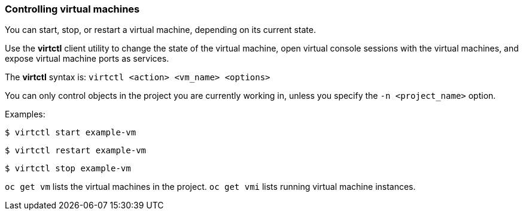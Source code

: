 [[controlvm]]
=== Controlling virtual machines

You can start, stop, or restart a virtual machine, depending on its current
state.

Use the *virtctl* client utility to change the state of the virtual
machine, open virtual console sessions with the virtual
machines, and expose virtual machine ports as services.

The *virtctl* syntax is: `virtctl <action> <vm_name> <options>`

You can only control objects in the project you are currently working
in, unless you specify the `-n <project_name>` option.

Examples:

----
$ virtctl start example-vm
----

----
$ virtctl restart example-vm
----

----
$ virtctl stop example-vm
----

`oc get vm` lists the virtual machines in the project. `oc get vmi`
lists running virtual machine instances.
